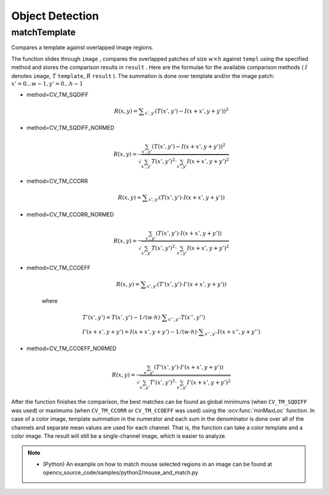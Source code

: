 Object Detection
================

.. highlight:: cpp

matchTemplate
-----------------
Compares a template against overlapped image regions.

.. ocv:function:: void matchTemplate( InputArray image, InputArray templ, OutputArray result, int method )

.. ocv:pyfunction:: cv2.matchTemplate(image, templ, method[, result]) -> result

.. ocv:cfunction:: void cvMatchTemplate( const CvArr* image, const CvArr* templ, CvArr* result, int method )

    :param image: Image where the search is running. It must be 8-bit or 32-bit floating-point.

    :param templ: Searched template. It must be not greater than the source image and have the same data type.

    :param result: Map of comparison results. It must be single-channel 32-bit floating-point. If  ``image``  is  :math:`W \times H`  and ``templ``  is  :math:`w \times h` , then  ``result``  is  :math:`(W-w+1) \times (H-h+1)` .

    :param method: Parameter specifying the comparison method (see below).

The function slides through ``image`` , compares the
overlapped patches of size
:math:`w \times h` against ``templ`` using the specified method and stores the comparison results in ``result`` . Here are the formulae for the available comparison
methods (
:math:`I` denotes ``image``, :math:`T` ``template``, :math:`R` ``result`` ). The summation is done over template and/or the
image patch:
:math:`x' = 0...w-1, y' = 0...h-1`

* method=CV\_TM\_SQDIFF

    .. math::

        R(x,y)= \sum _{x',y'} (T(x',y')-I(x+x',y+y'))^2

* method=CV\_TM\_SQDIFF\_NORMED

    .. math::

        R(x,y)= \frac{\sum_{x',y'} (T(x',y')-I(x+x',y+y'))^2}{\sqrt{\sum_{x',y'}T(x',y')^2 \cdot \sum_{x',y'} I(x+x',y+y')^2}}

* method=CV\_TM\_CCORR

    .. math::

        R(x,y)= \sum _{x',y'} (T(x',y')  \cdot I(x+x',y+y'))

* method=CV\_TM\_CCORR\_NORMED

    .. math::

        R(x,y)= \frac{\sum_{x',y'} (T(x',y') \cdot I(x+x',y+y'))}{\sqrt{\sum_{x',y'}T(x',y')^2 \cdot \sum_{x',y'} I(x+x',y+y')^2}}

* method=CV\_TM\_CCOEFF

    .. math::

        R(x,y)= \sum _{x',y'} (T'(x',y')  \cdot I'(x+x',y+y'))

    where

    .. math::

        \begin{array}{l} T'(x',y')=T(x',y') - 1/(w  \cdot h)  \cdot \sum _{x'',y''} T(x'',y'') \\ I'(x+x',y+y')=I(x+x',y+y') - 1/(w  \cdot h)  \cdot \sum _{x'',y''} I(x+x'',y+y'') \end{array}

* method=CV\_TM\_CCOEFF\_NORMED

    .. math::

        R(x,y)= \frac{ \sum_{x',y'} (T'(x',y') \cdot I'(x+x',y+y')) }{ \sqrt{\sum_{x',y'}T'(x',y')^2 \cdot \sum_{x',y'} I'(x+x',y+y')^2} }

After the function finishes the comparison, the best matches can be found as global minimums (when ``CV_TM_SQDIFF`` was used) or maximums (when ``CV_TM_CCORR`` or ``CV_TM_CCOEFF`` was used) using the
:ocv:func:`minMaxLoc` function. In case of a color image, template summation in the numerator and each sum in the denominator is done over all of the channels and separate mean values are used for each channel. That is, the function can take a color template and a color image. The result will still be a single-channel image, which is easier to analyze.

.. note::

   * (Python) An example on how to match mouse selected regions in an image can be found at opencv_source_code/samples/python2/mouse_and_match.py
